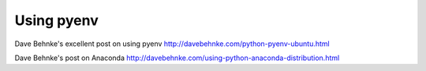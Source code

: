 ===========
Using pyenv
===========


Dave Behnke's excellent post on using pyenv http://davebehnke.com/python-pyenv-ubuntu.html

Dave Behnke's post on Anaconda http://davebehnke.com/using-python-anaconda-distribution.html

